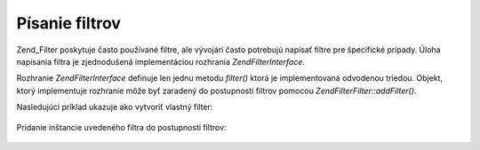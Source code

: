 .. EN-Revision: none
.. _zend.filter.writing_filters:

Písanie filtrov
===============

Zend_Filter poskytuje často používané filtre, ale vývojári často potrebujú napísať filtre pre
špecifické prípady. Úloha napísania filtra je zjednodušená implementáciou rozhrania
*Zend\Filter\Interface*.

Rozhranie *Zend\Filter\Interface* definuje len jednu metodu *filter()* ktorá je implementovaná odvodenou triedou.
Objekt, ktorý implementuje rozhranie môže byť zaradený do postupnosti filtrov pomocou
*Zend\Filter\Filter::addFilter()*.

Nasledujúci príklad ukazuje ako vytvoriť vlastný filter:

   .. code-block:: php
      :linenos:

      <?php
      require_once 'Zend/Filter/Interface.php';

      class MyFilter implements Zend\Filter\Interface
      {
          public function filter($value)
          {
              // vykonanie príkazov na $value pre získanie $valueFiltered

              return $valueFiltered;
          }
      }


Pridanie inštancie uvedeného filtra do postupnosti filtrov:

   .. code-block:: php
      :linenos:

      <?php
      $filterChain = new Zend\Filter\Filter();
      $filterChain->addFilter(new MyFilter());



